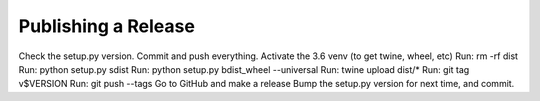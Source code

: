 Publishing a Release
====================

Check the setup.py version.
Commit and push everything.
Activate the 3.6 venv (to get twine, wheel, etc)
Run: rm -rf dist
Run: python setup.py sdist
Run: python setup.py bdist_wheel --universal
Run: twine upload dist/*
Run: git tag v$VERSION
Run: git push --tags
Go to GitHub and make a release
Bump the setup.py version for next time, and commit.

